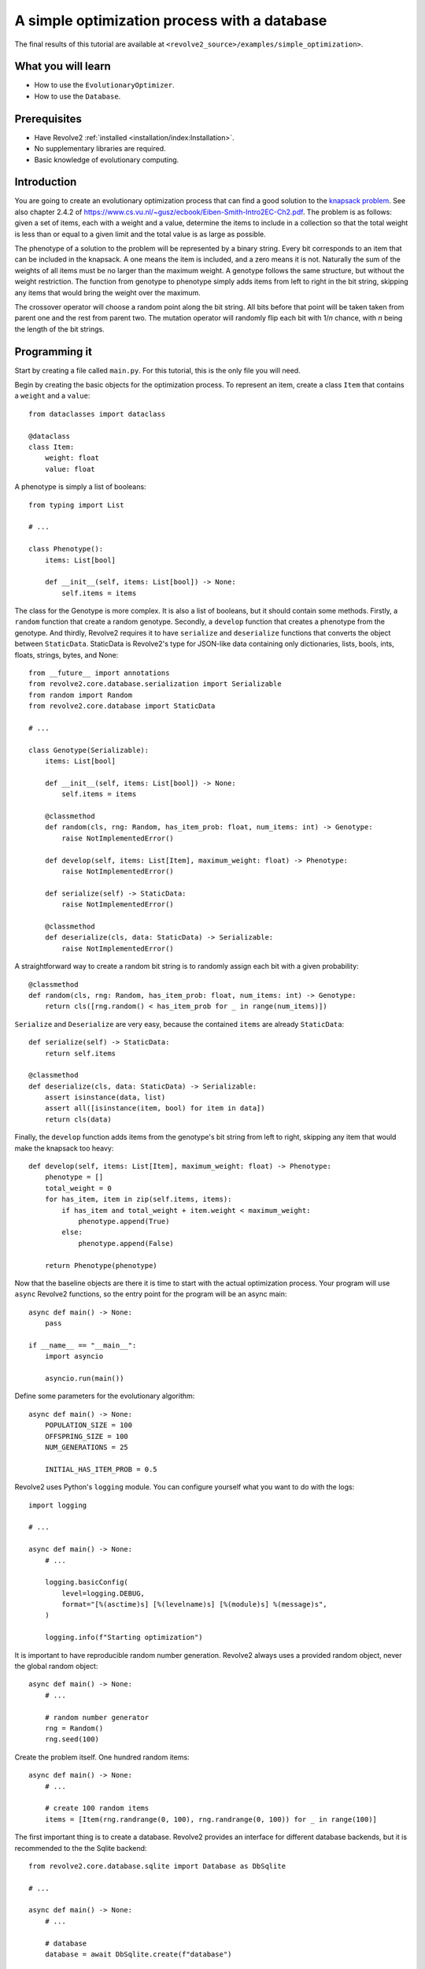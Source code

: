 =============================================
A simple optimization process with a database
=============================================
The final results of this tutorial are available at ``<revolve2_source>/examples/simple_optimization>``.

-------------------
What you will learn
-------------------

* How to use the ``EvolutionaryOptimizer``.
* How to use the ``Database``.

-------------
Prerequisites
-------------

* Have Revolve2 :ref:`installed <installation/index:Installation>`.
* No supplementary libraries are required.
* Basic knowledge of evolutionary computing.

------------
Introduction
------------
You are going to create an evolutionary optimization process that can find a good solution to the `knapsack problem <https://en.wikipedia.org/wiki/Knapsack_problem>`_.
See also chapter 2.4.2 of `<https://www.cs.vu.nl/~gusz/ecbook/Eiben-Smith-Intro2EC-Ch2.pdf>`_.
The problem is as follows: given a set of items, each with a weight and a value, determine the items to include in a collection so that the total weight is less than or equal to a given limit and the total value is as large as possible.

The phenotype of a solution to the problem will be represented by a binary string.
Every bit corresponds to an item that can be included in the knapsack.
A one means the item is included, and a zero means it is not.
Naturally the sum of the weights of all items must be no larger than the maximum weight.
A genotype follows the same structure, but without the weight restriction.
The function from genotype to phenotype simply adds items from left to right in the bit string, skipping any items that would bring the weight over the maximum.

The crossover operator will choose a random point along the bit string. All bits before that point will be taken taken from parent one and the rest from parent two.
The mutation operator will randomly flip each bit with 1/*n* chance, with *n* being the length of the bit strings.

--------------
Programming it
--------------
Start by creating a file called ``main.py``. For this tutorial, this is the only file you will need.

Begin by creating the basic objects for the optimization process.
To represent an item, create a class ``Item`` that contains a ``weight`` and a ``value``::

    from dataclasses import dataclass

    @dataclass
    class Item:
        weight: float
        value: float

A phenotype is simply a list of booleans::

    from typing import List

    # ...

    class Phenotype():
        items: List[bool]

        def __init__(self, items: List[bool]) -> None:
            self.items = items

The class for the Genotype is more complex.
It is also a list of booleans, but it should contain some methods.
Firstly, a ``random`` function that create a random genotype.
Secondly, a ``develop`` function that creates a phenotype from the genotype.
And thirdly, Revolve2 requires it to have ``serialize`` and ``deserialize`` functions that converts the object between ``StaticData``.
StaticData is Revolve2's type for JSON-like data containing only dictionaries, lists, bools, ints, floats, strings, bytes, and None::

    from __future__ import annotations
    from revolve2.core.database.serialization import Serializable
    from random import Random
    from revolve2.core.database import StaticData

    # ...

    class Genotype(Serializable):
        items: List[bool]

        def __init__(self, items: List[bool]) -> None:
            self.items = items

        @classmethod
        def random(cls, rng: Random, has_item_prob: float, num_items: int) -> Genotype:
            raise NotImplementedError()

        def develop(self, items: List[Item], maximum_weight: float) -> Phenotype:
            raise NotImplementedError()

        def serialize(self) -> StaticData:
            raise NotImplementedError()

        @classmethod
        def deserialize(cls, data: StaticData) -> Serializable:
            raise NotImplementedError()

A straightforward way to create a random bit string is to randomly assign each bit with a given probability::

    @classmethod
    def random(cls, rng: Random, has_item_prob: float, num_items: int) -> Genotype:
        return cls([rng.random() < has_item_prob for _ in range(num_items)])

``Serialize`` and ``Deserialize`` are very easy, because the contained ``items`` are already ``StaticData``::

    def serialize(self) -> StaticData:
        return self.items

    @classmethod
    def deserialize(cls, data: StaticData) -> Serializable:
        assert isinstance(data, list)
        assert all([isinstance(item, bool) for item in data])
        return cls(data)

Finally, the ``develop`` function adds items from the genotype's bit string from left to right, skipping any item that would make the knapsack too heavy::

    def develop(self, items: List[Item], maximum_weight: float) -> Phenotype:
        phenotype = []
        total_weight = 0
        for has_item, item in zip(self.items, items):
            if has_item and total_weight + item.weight < maximum_weight:
                phenotype.append(True)
            else:
                phenotype.append(False)

        return Phenotype(phenotype)

Now that the baseline objects are there it is time to start with the actual optimization process.
Your program will use ``async`` Revolve2 functions, so the entry point for the program will be an async main::

    async def main() -> None:
        pass

    if __name__ == "__main__":
        import asyncio

        asyncio.run(main())

Define some parameters for the evolutionary algorithm::

    async def main() -> None:
        POPULATION_SIZE = 100
        OFFSPRING_SIZE = 100
        NUM_GENERATIONS = 25

        INITIAL_HAS_ITEM_PROB = 0.5

Revolve2 uses Python's ``logging`` module. You can configure yourself what you want to do with the logs::

    import logging

    # ...

    async def main() -> None:
        # ...

        logging.basicConfig(
            level=logging.DEBUG,
            format="[%(asctime)s] [%(levelname)s] [%(module)s] %(message)s",
        )

        logging.info(f"Starting optimization")

It is important to have reproducible random number generation.
Revolve2 always uses a provided random object, never the global random object::

    async def main() -> None:
        # ...

        # random number generator
        rng = Random()
        rng.seed(100)

Create the problem itself. One hundred random items::

    async def main() -> None:
        # ...

        # create 100 random items
        items = [Item(rng.randrange(0, 100), rng.randrange(0, 100)) for _ in range(100)]

The first important thing is to create a database.
Revolve2 provides an interface for different database backends, but it is recommended to the the Sqlite backend::

    from revolve2.core.database.sqlite import Database as DbSqlite

    # ...

    async def main() -> None:
        # ...

        # database
        database = await DbSqlite.create(f"database")

Moving away from the ``main`` function, Revolve2 provides an ``EvolutionaryOptimizer`` class. To use it, inherit from it and fill in its abstract functions.
Additionally, it requires you to override ``init`` and call its ``asyncinit`` instead::

    from revolve2.core.optimization.ea import EvolutionaryOptimizer, Individual
    from revolve2.core.database import Database, Node

    # ...

    class Optimizer(EvolutionaryOptimizer[Genotype, float]):
        def __init__(self) -> None:
            pass

        async def create() -> Optimizer:
            self = Optimizer()
            # await super(Optimizer, self).asyncinit(...)
            # return self
            raise NotImplementedError()

        async def _evaluate_generation(
            self, individuals: List[Genotype], database: Database, dbview: Node
        ) -> List[float]:
            raise NotImplementedError()

        def _select_parents(
            self,
            generation: List[Individual[Genotype, float]],
            num_parents: int,
        ) -> List[List[Individual[Genotype, float]]]:
            raise NotImplementedError()

        def _select_survivors(
            self,
            old_individuals: List[Individual[Genotype, float]],
            new_individuals: List[Individual[Genotype, float]],
            num_survivors: int,
        ) -> List[Individual[Genotype, float]]:
            raise NotImplementedError()

        def _crossover(self, parents: List[Genotype]) -> Genotype:
            raise NotImplementedError()

        def _mutate(self, individual: Genotype) -> Genotype:
            raise NotImplementedError()

        def _must_do_next_gen(self) -> bool:
            raise NotImplementedError()

The ``EvolutionaryOptimizer`` base class has many arguments, but the names speak for themselves.
Importantly ``initial_fitness`` is an optional argument.
If set to None, the optimizer will automatically evaluate the initial population.
The second argument of ``EvolutionaryOptimizer``'s ``asyncinit`` is a database ``Node``.
Revolve's database structure is similar to JSON and a ``Node`` points to an position in this structure.
This optimizer is the first and only part of the program touching the database, so it should write at the root node.
In addition to the required arguments, also add ``items``, representing all possible items, and ``num_generation``, the number of generations to perform the algorithm for.
These will be used later::

    from typing import Optional

    class Optimizer(EvolutionaryOptimizer[Genotype, float]):
        _items: List[Item]
        _num_generations: int

        # ...

        async def create(
            database: Database,
            rng: Random,
            population_size: int,
            offspring_size: int,
            initial_population: List[Genotype],
            initial_fitness: Optional[List[float]],
            items: List[Item],
            num_generations: int,
        ) -> Optimizer:
            self = Optimizer()

            await super(Optimizer, self).asyncinit(
                database,
                database.root,
                rng,
                population_size,
                offspring_size,
                initial_population,
                initial_fitness,
            )

            self._items = items
            self._num_generations = num_generations

            return self

The optimizer can now be added to the ``main`` function.
Create an initial population and start the optimizer.
Running this program should results in a raised ``NotImplementedError``::

    async def main() -> None:
        # ...

        initial_population = [
            Genotype.random(rng, INITIAL_HAS_ITEM_PROB, len(items))
            for _ in range(POPULATION_SIZE)
        ]

        ep = await Optimizer.create(
            database,
            rng=rng,
            population_size=POPULATION_SIZE,
            offspring_size=OFFSPRING_SIZE,
            initial_population=initial_population,
            initial_fitness=None,
            items=items,
            num_generations=NUM_GENERATIONS,
        )

        logging.info("Starting optimization process..")

        await ep.run()

        logging.info(f"Finished optimizing.")

Finally, you can now move on to the bread and butter of the program.
The ``EvolutionaryOptimizer`` asks you to evaluate a complete generation at once.
For some problems this can be beneficial in terms of concurrency, but for this example it does not matter.
The evaluation of an individual is defined to be the total value of its contained items::

    async def _evaluate_generation(
        self, individuals: List[Genotype], database: Database, dbview: Node
    ) -> List[float]:
        return [
            float(
                sum(
                    [
                        has_items * item.value
                        for has_items, item in zip(individual.items, self._items)
                    ]
                )
            )
            for individual in individuals
        ]

After each generation, and, in the current state of the program, after evaluating the initial population, the ``EvolutionaryOptimizer`` ask you if it should continue with another generation.
You already have the number of generations to evaluate, so this is straightforward::

    def _must_do_next_gen(self) -> bool:
        return self.generation_index != self._num_generations

The optimizer is now stuck at selecting parent for the new generation.
It expects you to return a list of groups of parent, each of which will make children.
You can use any selection function that you want, but this tutorial selects pairs of parents using a tournament with two participants::

    import revolve2.core.optimization.ea.selection as selection

    # ...

    def _select_parents(
        self,
        generation: List[Individual[Genotype, float]],
        num_parents: int,
    ) -> List[List[Individual[Genotype, float]]]:
        return [
            [
                i[0]
                for i in selection.multiple_unique(
                    [(i, i.fitness) for i in generation],
                    2,
                    lambda gen: selection.tournament(self._rng, gen, k=2),
                )
            ]
            for _ in range(num_parents)
        ]

After parent selection comes crossover and mutation.
Fill in these functions using the definitions from the introduction of this tutorial::

    def _crossover(self, parents: List[Genotype]) -> Genotype:
        assert len(parents) == 2
        point = self._rng.randrange(0, len(parents[0].items))
        return Genotype(parents[0].items[0:point] + parents[1].items[point:])

    def _mutate(self, individual: Genotype) -> Genotype:
        return Genotype(
            [
                has_item ^ (self._rng.random() < 1 / len(individual.items))
                for has_item in individual.items
            ]
        )

Then the last thing is survivor selection.
This tutorial uses a two participant tournament with a steady state population, meaning the previous generation is also allowed to participate in the tournament::

    import revolve2.core.optimization.ea.population_management as population_management

    # ...

    def _select_survivors(
        self,
        old_individuals: List[Individual[Genotype, float]],
        new_individuals: List[Individual[Genotype, float]],
        num_survivors: int,
    ) -> List[Individual[Genotype, float]]:
        assert len(old_individuals) == num_survivors

        return [
            i[0]
            for i in population_management.steady_state(
                [(i, i.fitness) for i in old_individuals],
                [(i, i.fitness) for i in new_individuals],
                lambda pop: selection.tournament(self._rng, pop, k=2),
            )
        ]

After all this, your optimization program is finally ready.

---------------------
Running and analyzing
---------------------
Looking at the log of this program, you will see that it creates 25 generations.
It is not very fast, because the ``EvolutionaryOptimizer`` assumes your evaluation is an expensive function, and writes to the databases every generation to allow for recovery.
You will see that if you manually restart the program in the middle of the optimization process it will restart at the last successfully evaluated generation.

Of course you want to see the results of the program.
The ``EvolutionaryOptimizer`` comes with an ``Analyzer``.
This class knows exactly what the database structure used by the optimizer is.
However, for simplicity this tutorial is going to use the analysis program ``plot_ea_fitness.py``, which can plot fitness over all generations::

    revolve2.analysis.core.plot_ea_fitness database

If this tool is slow, this is something that is actively being worked on. Your output should look similar to the image below.

.. image:: simple_optimization_fitness_plot.png
    :width: 100%

------------
Contributing
------------
This marks the end of this tutorial. Feedback and contributions are welcome at Revolve2's code repository.